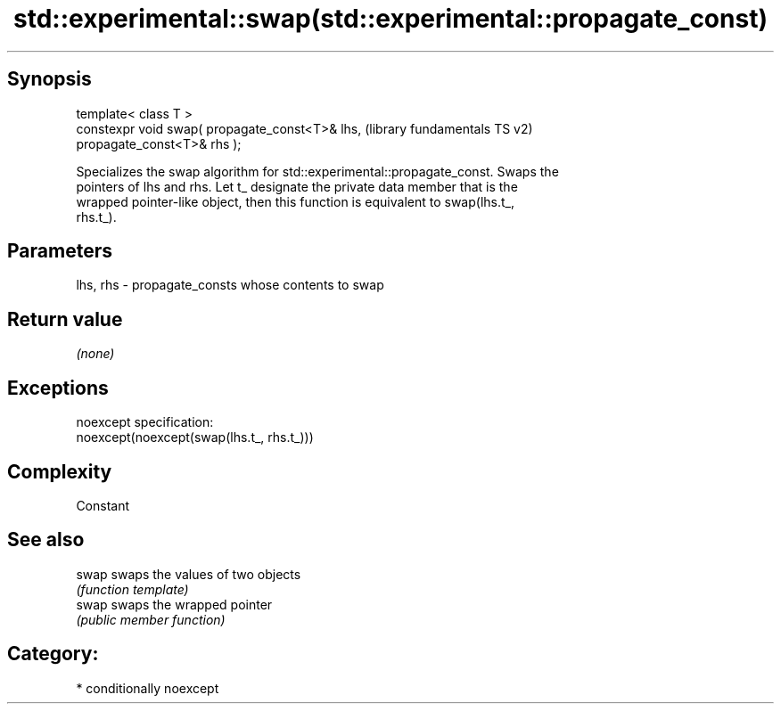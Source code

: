 .TH std::experimental::swap(std::experimental::propagate_const) 3 "Sep  4 2015" "2.0 | http://cppreference.com" "C++ Standard Libary"
.SH Synopsis
   template< class T >
   constexpr void swap( propagate_const<T>& lhs,           (library fundamentals TS v2)
   propagate_const<T>& rhs );

   Specializes the swap algorithm for std::experimental::propagate_const. Swaps the
   pointers of lhs and rhs. Let t_ designate the private data member that is the
   wrapped pointer-like object, then this function is equivalent to swap(lhs.t_,
   rhs.t_).

.SH Parameters

   lhs, rhs - propagate_consts whose contents to swap

.SH Return value

   \fI(none)\fP

.SH Exceptions

   noexcept specification:
   noexcept(noexcept(swap(lhs.t_, rhs.t_)))

.SH Complexity

   Constant

.SH See also

   swap swaps the values of two objects
        \fI(function template)\fP
   swap swaps the wrapped pointer
        \fI(public member function)\fP

.SH Category:

     * conditionally noexcept
